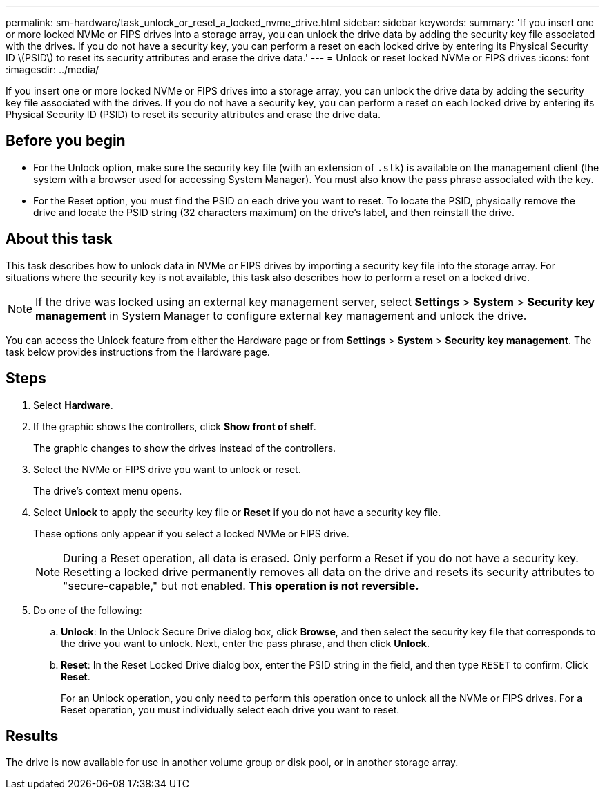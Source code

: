 ---
permalink: sm-hardware/task_unlock_or_reset_a_locked_nvme_drive.html
sidebar: sidebar
keywords: 
summary: 'If you insert one or more locked NVMe or FIPS drives into a storage array, you can unlock the drive data by adding the security key file associated with the drives. If you do not have a security key, you can perform a reset on each locked drive by entering its Physical Security ID \(PSID\) to reset its security attributes and erase the drive data.'
---
= Unlock or reset locked NVMe or FIPS drives
:icons: font
:imagesdir: ../media/

[.lead]
If you insert one or more locked NVMe or FIPS drives into a storage array, you can unlock the drive data by adding the security key file associated with the drives. If you do not have a security key, you can perform a reset on each locked drive by entering its Physical Security ID (PSID) to reset its security attributes and erase the drive data.

== Before you begin

* For the Unlock option, make sure the security key file (with an extension of `.slk`) is available on the management client (the system with a browser used for accessing System Manager). You must also know the pass phrase associated with the key.
* For the Reset option, you must find the PSID on each drive you want to reset. To locate the PSID, physically remove the drive and locate the PSID string (32 characters maximum) on the drive's label, and then reinstall the drive.

== About this task

This task describes how to unlock data in NVMe or FIPS drives by importing a security key file into the storage array. For situations where the security key is not available, this task also describes how to perform a reset on a locked drive.

[NOTE]
====
If the drive was locked using an external key management server, select *Settings* > *System* > *Security key management* in System Manager to configure external key management and unlock the drive.
====

You can access the Unlock feature from either the Hardware page or from *Settings* > *System* > *Security key management*. The task below provides instructions from the Hardware page.

== Steps

. Select *Hardware*.
. If the graphic shows the controllers, click *Show front of shelf*.
+
The graphic changes to show the drives instead of the controllers.

. Select the NVMe or FIPS drive you want to unlock or reset.
+
The drive's context menu opens.

. Select *Unlock* to apply the security key file or *Reset* if you do not have a security key file.
+
These options only appear if you select a locked NVMe or FIPS drive.
+
[NOTE]
====
During a Reset operation, all data is erased. Only perform a Reset if you do not have a security key. Resetting a locked drive permanently removes all data on the drive and resets its security attributes to "secure-capable," but not enabled. *This operation is not reversible.*
====

. Do one of the following:
 .. *Unlock*: In the Unlock Secure Drive dialog box, click *Browse*, and then select the security key file that corresponds to the drive you want to unlock. Next, enter the pass phrase, and then click *Unlock*.
 .. *Reset*: In the Reset Locked Drive dialog box, enter the PSID string in the field, and then type `RESET` to confirm. Click *Reset*.
+
For an Unlock operation, you only need to perform this operation once to unlock all the NVMe or FIPS drives. For a Reset operation, you must individually select each drive you want to reset.

== Results

The drive is now available for use in another volume group or disk pool, or in another storage array.
